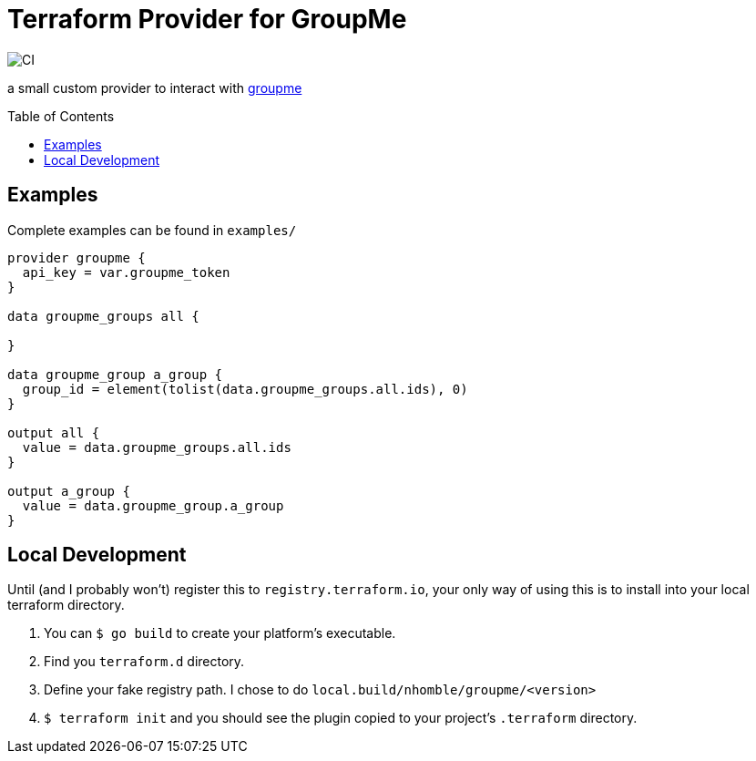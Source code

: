 :toc: macro

= Terraform Provider for GroupMe

image:https://github.com/nhomble/terraform-provider-groupme/workflows/Go/badge.svg[CI]

[.lead]
a small custom provider to interact with https://dev.groupme.com/[groupme]

toc::[]

== Examples

Complete examples can be found in `examples/`

[source,hcl-terraform]
----
provider groupme {
  api_key = var.groupme_token
}

data groupme_groups all {

}

data groupme_group a_group {
  group_id = element(tolist(data.groupme_groups.all.ids), 0)
}

output all {
  value = data.groupme_groups.all.ids
}

output a_group {
  value = data.groupme_group.a_group
}
----

== Local Development

Until (and I probably won't) register this to `registry.terraform.io`, your only way of using this is to install into your local terraform directory.

1. You can `$ go build` to create your platform's executable.
2. Find you `terraform.d` directory.
3. Define your fake registry path. I chose to do `local.build/nhomble/groupme/<version>`
4. `$ terraform init` and you should see the plugin copied to your project's `.terraform` directory.
